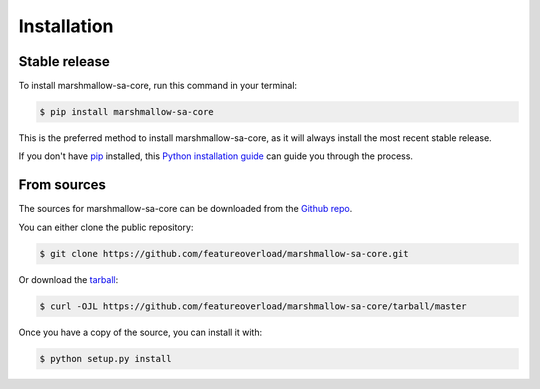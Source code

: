 .. highlight:: shell

============
Installation
============


Stable release
--------------

To install marshmallow-sa-core, run this command in your terminal:

.. code-block:: console

    $ pip install marshmallow-sa-core

This is the preferred method to install marshmallow-sa-core, as it will always install the most recent stable release.

If you don't have `pip`_ installed, this `Python installation guide`_ can guide
you through the process.

.. _pip: https://pip.pypa.io
.. _Python installation guide: http://docs.python-guide.org/en/latest/starting/installation/


From sources
------------

The sources for marshmallow-sa-core can be downloaded from the `Github repo`_.

You can either clone the public repository:

.. code-block:: console

    $ git clone https://github.com/featureoverload/marshmallow-sa-core.git

Or download the `tarball`_:

.. code-block:: console

    $ curl -OJL https://github.com/featureoverload/marshmallow-sa-core/tarball/master

Once you have a copy of the source, you can install it with:

.. code-block:: console

    $ python setup.py install


.. _Github repo: https://github.com/featureoverload/marshmallow-sa-core
.. _tarball: https://github.com/featureoverload/marshmallow-sa-core/tarball/master
